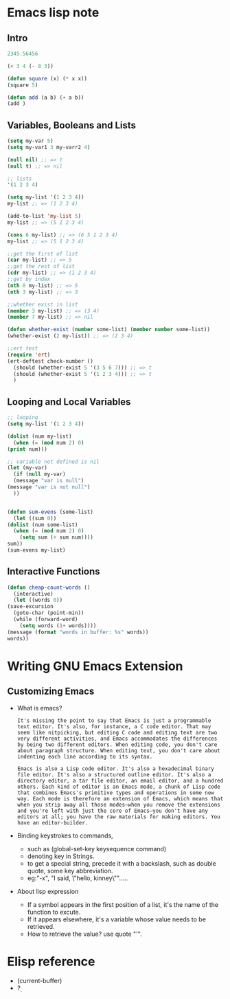 * Emacs lisp note
** Intro 

   #+BEGIN_SRC emacs-lisp
     2345.56456

     (+ 3 4 (- 8 3))

     (defun square (x) (* x x))
     (square 5)

     (defun add (a b) (+ a b))
     (add )
   #+END_SRC

** Variables, Booleans and Lists

   #+BEGIN_SRC emacs-lisp
     (setq my-var 5)
     (setq my-var1 3 my-varr2 4)

     (null nil) ;; => t
     (null t) ;; => nil

     ;; lists
     '(1 2 3 4)

     (setq my-list '(1 2 3 4))
     my-list ;; => (1 2 3 4)

     (add-to-list 'my-list 5)
     my-list ;; => (5 1 2 3 4)

     (cons 6 my-list) ;; => (6 5 1 2 3 4)
     my-list ;; => (5 1 2 3 4)

     ;;get the first of list
     (car my-list) ;; => 5
     ;;get the rest of list
     (cdr my-list) ;; => (1 2 3 4)
     ;;get by index
     (nth 0 my-list) ;; => 5
     (nth 3 my-list) ;; => 3

     ;;whether exist in list
     (member 3 my-list) ;; => (3 4)
     (member 7 my-list) ;; => nil

     (defun whether-exist (number some-list) (member number some-list))
     (whether-exist (2 my-list)) ;; => (2 3 4)

     ;;ert test
     (require 'ert)
     (ert-deftest check-number ()
       (should (whether-exist 5 '(3 5 6 7))) ;; => t
       (should (whether-exist 5 '(1 2 3 4))) ;; => t
       )
   #+END_SRC

** Looping and Local Variables

   #+BEGIN_SRC emacs-lisp
     ;; looping
     (setq my-list '(1 2 3 4))

     (dolist (num my-list)
       (when (= (mod num 2) 0)
	 (print num)))

     ;; variable not defined is nil
     (let (my-var)
       (if (null my-var)
	   (message "var is null")
	 (message "var is not null")
       ))


     (defun sum-evens (some-list)
       (let ((sum 0))
	 (dolist (num some-list)
	   (when (= (mod num 2) 0)
	     (setq sum (+ sum num))))
	 sum))
     (sum-evens my-list)
   #+END_SRC

** Interactive Functions

   #+BEGIN_SRC emacs-lisp
     (defun cheap-count-words ()
       (interactive)
       (let ((words 0))
	 (save-excursion
	   (goto-char (point-min))
	   (while (forward-word)
	     (setq words (1+ words))))
	 (message (format "words in buffer: %s" words))
	 words))
   #+END_SRC

* Writing GNU Emacs Extension
** Customizing Emacs
   * What is emacs?
     #+BEGIN_SRC text
       It's missing the point to say that Emacs is just a programmable text editor. It's also, for instance, a C code editor. That may seem like nitpicking, but editing C code and editing text are two very different activities, and Emacs accommodates the differences by being two different editors. When editing code, you don't care about paragraph structure. When editing text, you don't care about indenting each line according to its syntax.

       Emacs is also a Lisp code editor. It's also a hexadecimal binary file editor. It's also a structured outline editor. It's also a directory editor, a tar file editor, an email editor, and a hundred others. Each kind of editor is an Emacs mode, a chunk of Lisp code that combines Emacs's primitive types and operations in some new way. Each mode is therefore an extension of Emacs, which means that when you strip away all those modes—when you remove the extensions and you're left with just the core of Emacs—you don't have any editors at all; you have the raw materials for making editors. You have an editor-builder.
     #+END_SRC
   * Binding keystrokes to commands,
     * such as (global-set-key keysequence command)
     * denoting key in Strings.
     * to get a special string, precede it with a backslash, such as double quote, some key abbreviation.
     * eg:"\M-x", "I said, \"hello, kinney\"".....
   * About lisp expression
     * If a symbol appears in the first position of a list, it's the name of the function to excute.
     * If it appears elsewhere, it's a variable whose value needs to be retrieved.
     * How to retrieve the value? use quote "'".
* Elisp reference
  * (current-buffer)
  * ?\d
